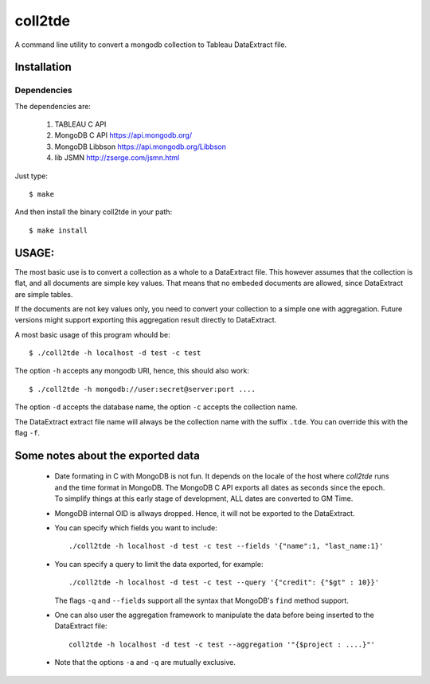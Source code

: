 coll2tde
========

A command line utility to convert a mongodb collection to Tableau DataExtract file.

Installation
------------
Dependencies
^^^^^^^^^^^^^
The dependencies are:

 1. TABLEAU C API
 2. MongoDB C API https://api.mongodb.org/
 3. MongoDB Libbson https://api.mongodb.org/Libbson
 4. lib JSMN http://zserge.com/jsmn.html
     
Just type::

   $ make 

And then install the binary coll2tde in your path:: 
 
   $ make install

USAGE:
------

The most basic use is to convert a collection as a whole to a DataExtract file. 
This however assumes that the collection is flat, and all documents are simple
key values. That means that no embeded documents are allowed, since DataExtract
are simple tables. 

If the documents are not key values only, you need to convert your collection 
to a simple one with aggregation. Future versions might support exporting this 
aggregation result directly to DataExtract. 

A most basic usage of this program whould be::

    $ ./coll2tde -h localhost -d test -c test

The option ``-h`` accepts any mongodb URI, hence, this should also work::

    $ ./coll2tde -h mongodb://user:secret@server:port ....

The option ``-d`` accepts the database name, the option ``-c`` accepts the collection 
name. 

The DataExtract extract file name will always be the collection name with the
suffix ``.tde``. You can override this with the flag ``-f``.

Some notes about the exported data
----------------------------------

 * Date formating in C with MongoDB is not fun. 
   It depends on the locale of the host where `coll2tde` runs and the time
   format in MongoDB.
   The MongoDB C API exports all dates as seconds since the epoch. To simplify 
   things at this early stage of development, ALL dates are converted to GM
   Time. 

 * MongoDB internal OID is allways dropped. Hence, it will not be exported to 
   the DataExtract. 

 * You can specify which fields you want to include::

   ./coll2tde -h localhost -d test -c test --fields '{"name":1, "last_name:1}'

 * You can specify a query to limit the data exported, for example::

    ./coll2tde -h localhost -d test -c test --query '{"credit": {"$gt" : 10}}'

   The flags ``-q`` and ``--fields`` support all the syntax that MongoDB's ``find`` 
   method support. 

 * One can also user the aggregation framework to manipulate the data before being 
   inserted to the DataExtract file::

    coll2tde -h localhost -d test -c test --aggregation '"{$project : ....}"'

 * Note that the options ``-a`` and ``-q`` are mutually exclusive. 
